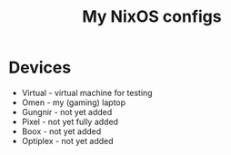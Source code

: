 #+title: My NixOS configs

* Devices
- Virtual - virtual machine for testing
- Omen - my (gaming) laptop
- Gungnir - not yet added
- Pixel - not yet fully added
- Boox - not yet added
- Optiplex - not yet added

